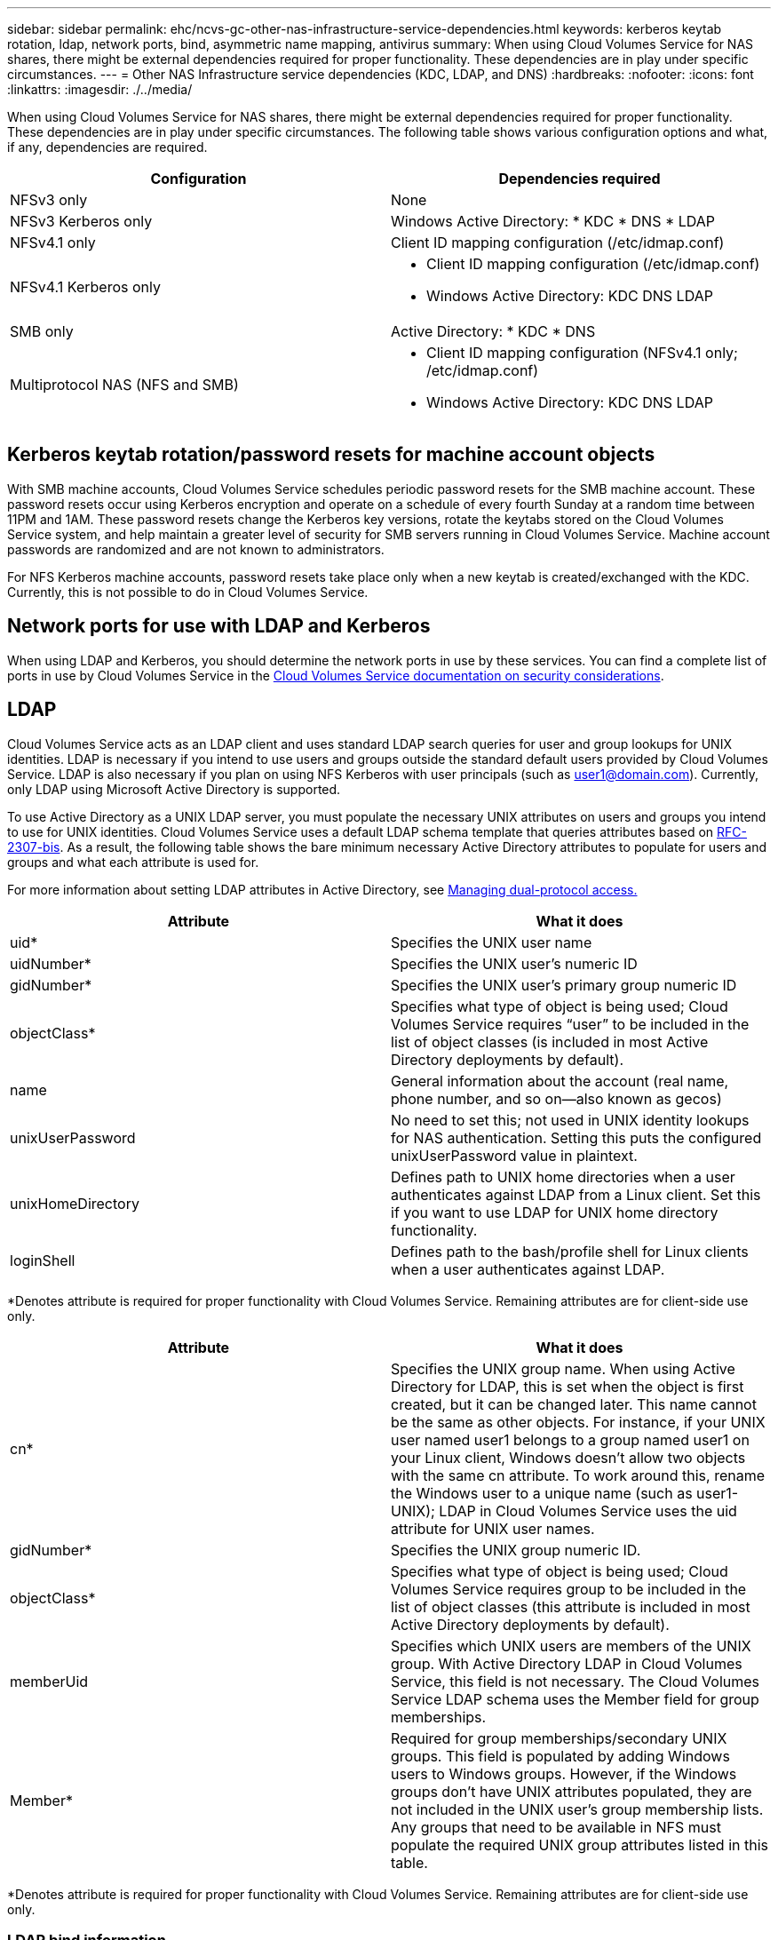 ---
sidebar: sidebar
permalink: ehc/ncvs-gc-other-nas-infrastructure-service-dependencies.html
keywords: kerberos keytab rotation, ldap, network ports, bind, asymmetric name mapping, antivirus
summary: When using Cloud Volumes Service for NAS shares, there might be external dependencies required for proper functionality. These dependencies are in play under specific circumstances.
---
= Other NAS Infrastructure service dependencies (KDC, LDAP, and DNS)
:hardbreaks:
:nofooter:
:icons: font
:linkattrs:
:imagesdir: ./../media/

//
// This file was created with NDAC Version 2.0 (August 17, 2020)
//
// 2022-05-09 14:20:41.082358
//

[.lead]
When using Cloud Volumes Service for NAS shares, there might be external dependencies required for proper functionality. These dependencies are in play under specific circumstances. The following table shows various configuration options and what, if any, dependencies are required.

|===
|Configuration |Dependencies required

|NFSv3 only
|None
|NFSv3 Kerberos only
|Windows Active Directory:
* KDC
* DNS
* LDAP
|NFSv4.1 only
|Client ID mapping configuration (/etc/idmap.conf)
|NFSv4.1 Kerberos only
a|* Client ID mapping configuration (/etc/idmap.conf)
* Windows Active Directory:
KDC
DNS
LDAP
|SMB only
|Active Directory:
* KDC
* DNS
|Multiprotocol NAS (NFS and SMB)
a|* Client ID mapping configuration (NFSv4.1 only; /etc/idmap.conf)
* Windows Active Directory:
KDC
DNS
LDAP
|===

== Kerberos keytab rotation/password resets for machine account objects

With SMB machine accounts, Cloud Volumes Service schedules periodic password resets for the SMB machine account. These password resets occur using Kerberos encryption and operate on a schedule of every fourth Sunday at a random time between 11PM and 1AM. These password resets change the Kerberos key versions, rotate the keytabs stored on the Cloud Volumes Service system, and help maintain a greater level of security for SMB servers running in Cloud Volumes Service. Machine account passwords are randomized and are not known to administrators.

For NFS Kerberos machine accounts, password resets take place only when a new keytab is created/exchanged with the KDC. Currently, this is not possible to do in Cloud Volumes Service.

== Network ports for use with LDAP and Kerberos

When using LDAP and Kerberos, you should determine the network ports in use by these services. You can find a complete list of ports in use by Cloud Volumes Service in the https://cloud.google.com/architecture/partners/netapp-cloud-volumes/security-considerations?hl=en_US[Cloud Volumes Service documentation on security considerations^].

== LDAP

Cloud Volumes Service acts as an LDAP client and uses standard LDAP search queries for user and group lookups for UNIX identities. LDAP is necessary if you intend to use users and groups outside the standard default users provided by Cloud Volumes Service. LDAP is also necessary if you plan on using NFS Kerberos with user principals (such as user1@domain.com). Currently, only LDAP using Microsoft Active Directory is supported.

To use Active Directory as a UNIX LDAP server, you must populate the necessary UNIX attributes on users and groups you intend to use for UNIX identities. Cloud Volumes Service uses a default LDAP schema template that queries attributes based on https://tools.ietf.org/id/draft-howard-rfc2307bis-01.txt[RFC-2307-bis^]. As a result, the following table shows the bare minimum necessary Active Directory attributes to populate for users and groups and what each attribute is used for.

For more information about setting LDAP attributes in Active Directory, see https://cloud.google.com/architecture/partners/netapp-cloud-volumes/managing-dual-protocol-access[Managing dual-protocol access.^]

|===
|Attribute |What it does

|uid*
|Specifies the UNIX user name
|uidNumber*
|Specifies the UNIX user’s numeric ID
|gidNumber*
|Specifies the UNIX user’s primary group numeric ID
|objectClass*
|Specifies what type of object is being used; Cloud Volumes Service requires “user” to be included in the list of object classes (is included in most Active Directory deployments by default).
|name
|General information about the account (real name, phone number, and so on—also known as gecos)
|unixUserPassword
|No need to set this; not used in UNIX identity lookups for NAS authentication. Setting this puts the configured unixUserPassword value in plaintext.
|unixHomeDirectory
|Defines path to UNIX home directories when a user authenticates against LDAP from a Linux client. Set this if you want to use LDAP for UNIX home directory functionality.
|loginShell
|Defines path to the bash/profile shell for Linux clients when a user authenticates against LDAP.
|===

*Denotes attribute is required for proper functionality with Cloud Volumes Service. Remaining attributes are for client-side use only.

|===
|Attribute |What it does

|cn*
|Specifies the UNIX group name. When using Active Directory for LDAP, this is set when the object is first created, but it can be changed later. This name cannot be the same as other objects. For instance, if your UNIX user named user1 belongs to a group named user1 on your Linux client, Windows doesn’t allow two objects with the same cn attribute. To work around this, rename the Windows user to a unique name (such as user1-UNIX); LDAP in Cloud Volumes Service uses the uid attribute for UNIX user names.
|gidNumber*
|Specifies the UNIX group numeric ID.
|objectClass*
|Specifies what type of object is being used; Cloud Volumes Service requires group to be included in the list of object classes (this attribute is included in most Active Directory deployments by default).
|memberUid
|Specifies which UNIX users are members of the UNIX group. With Active Directory LDAP in Cloud Volumes Service, this field is not necessary. The Cloud Volumes Service LDAP schema uses the Member field for group memberships.
|Member*
|Required for group memberships/secondary UNIX groups. This field is populated by adding Windows users to Windows groups. However, if the Windows groups don’t have UNIX attributes populated, they are not included in the UNIX user’s group membership lists. Any groups that need to be available in NFS must populate the required UNIX group attributes listed in this table.
|===

*Denotes attribute is required for proper functionality with Cloud Volumes Service. Remaining attributes are for client-side use only.

=== LDAP bind information

To query users in LDAP, Cloud Volumes Service must bind (login) to the LDAP service. This login has read-only permissions and is used to query LDAP UNIX attributes for directory lookups. Currently, LDAP binds are possible only by using an SMB machine account.

You can only enable LDAP for `CVS-Performance` instances and use it for NFSv3, NFSv4.1, or dual-protocol volumes. An Active Directory connection must be established in the same region as the Cloud Volumes Service volume for successful deployment of the LDAP-enabled volume.

When LDAP is enabled, the following occurs in specific scenarios.

* If only NFSv3 or NFSv4.1 is used for the Cloud Volumes Service project, then a new machine account is created in the Active Directory domain controller, and the LDAP client in Cloud Volumes Service binds to Active Directory by using the machine account credentials. No SMB shares are created for the NFS volume and default hidden administrative shares (see the section link:ncvs-gc-smb.html#default-hidden-shares[“Default hidden shares”]) have share ACLs removed.
* If dual-protocol volumes are used for the Cloud Volumes Service project, then only the single machine account created for SMB access is used to bind the LDAP client in Cloud Volumes Service to Active Directory. No additional machine accounts are created.
* If dedicated SMB volumes are created separately (either before or after NFS volumes with LDAP are enabled), then the machine account for LDAP binds is shared with the SMB machine account.
* If NFS Kerberos is also enabled, two machine accounts are created—one for SMB shares and/or LDAP binds and one for NFS Kerberos authentication.

[[ldap-queries]]
=== LDAP queries

Although LDAP binds are encrypted, LDAP queries are passed over the wire in plaintext by using the common LDAP port 389. This well-known port cannot currently be changed in Cloud Volumes Service. As a result, someone with access to packet sniffing in the network can see user and group names, numeric IDs, and group memberships.

However, Google Cloud VMs cannot sniff other VM’s unicast traffic. Only VMs actively participating in LDAP traffic (that is, being able to bind) can see traffic from the LDAP server. For more information about packet sniffing in Cloud Volumes Service, see the section link:ncvs-gc-cloud-volumes-service-architecture.html#packet-sniffing[“Packet sniffing/trace considerations.”]

=== LDAP client configuration defaults

When LDAP is enabled in a Cloud Volumes Service instance, an LDAP client configuration is created with specific configuration details by default. In some cases, options either do not apply to Cloud Volumes Service (not supported) or are not configurable.

|===
|LDAP client option |What it does |Default value |Can change?

|LDAP Server List
|Sets LDAP server names or IP addresses to use for queries. This is not used for Cloud Volumes Service. Instead, Active Directory Domain is used to define LDAP servers.
|Not set
|No
|Active Directory Domain
|Sets the Active Directory Domain to use for LDAP queries. Cloud Volumes Service leverages SRV records for LDAP in DNS to find LDAP servers in the domain.
|Set to the Active Directory domain specified in the Active Directory connection.
|No
|Preferred Active Directory Servers
|Sets the preferred Active Directory servers to use for LDAP. Not supported by Cloud Volumes Service. Instead, use Active Directory sites to control LDAP server selection.
|Not set.
|No
|Bind using SMB Server Credentials
|Binds to LDAP by using the SMB machine account. Currently, the only supported LDAP bind method in Cloud Volumes Service.
|True
|No
|Schema Template
|The schema template used for LDAP queries.
|MS-AD-BIS
|No
|LDAP Server Port
|The port number used for LDAP queries. Cloud Volumes Service currently uses only the standard LDAP port 389. LDAPS/port 636 is not currently supported.
|389
|No
|Is LDAPS Enabled
|Controls whether LDAP over Secure Sockets Layer (SSL) is used for queries and binds. Currently not supported by Cloud Volumes Service.
|False
|No
|Query Timeout (sec)
|Timeout for queries. If queries take longer than the specified value, queries fail.
|3
|No
|Minimum Bind Authentication Level
|The minimum supported bind level. Because Cloud Volumes Service uses machine accounts for LDAP binds and Active Directory does not support anonymous binds by default, this option does not come into play for security.
|Anonymous
|No
|Bind DN
|The user/distinguished name (DN) used for binds when simple bind is used. Cloud Volumes Service uses machine accounts for LDAP binds and does not currently support simple bind authentication.
|Not set
|No
|Base DN
|The base DN used for LDAP searches.
|The Windows domain use for the Active Directory connection, in DN format (that is, DC=domain, DC=local).
|No
|Base search scope
|The search scope for base DN searches. Values can include base, onelevel, or subtree. Cloud Volumes Service only supports subtree searches.
|Subtree
|No
|User DN
|Defines the DN where user searches start for LDAP queries. Currently not supported for Cloud Volumes Service, so all user searches start at the base DN.
|Not set
|No
|User search scope
|The search scope for user DN searches. Values can include base, onelevel, or subtree. Cloud Volumes Service does not support setting the user search scope.
|Subtree
|No
|Group DN
|Defines the DN where group searches start for LDAP queries. Currently not supported for Cloud Volumes Service, so all group searches start at the base DN.
|Not set
|No
|Group search scope
|The search scope for group DN searches. Values can include base, onelevel, or subtree. Cloud Volumes Service does not support setting the group search scope.
|Subtree
|No
|Netgroup DN
|Defines the DN where netgroup searches start for LDAP queries. Currently not supported for Cloud Volumes Service, so all netgroup searches start at the base DN.
|Not set
|No
|Netgroup search scope
|The search scope for netgroup DN searches. Values can include base, onelevel, or subtree. Cloud Volumes Service does not support setting the netgroup search scope.
|Subtree
|No
|Use start_tls over LDAP
|Leverages Start TLS for certificate based LDAP connections over port 389. Currently not supported by Cloud Volumes Service.
|False
|No
|Enable netgroup-by-host lookup
|Enables netgroup lookups by hostname rather than expanding netgroups to list all members. Currently not supported by Cloud Volumes Service.
|False
|No
|Netgroup-by-host DN
|Defines the DN where netgroup-by-host searches start for LDAP queries. Netgroup-by-host is currently not supported for Cloud Volumes Service.
|Not set
|No
|Netgroup-by-host search scope
|The search scope for netgroup-by-host DN searches. Values can include base, onelevel or subtree. Netgroup-by-host is currently not supported for Cloud Volumes Service.
|Subtree
|No
|Client session security
|Defines what level of session security is used by LDAP (sign, seal, or none). LDAP signing is supported by CVS-Performance, if requested by Active Directory. CVS-SW does not support LDAP signing. For both service types, sealing is currently not supported.
|None
|No
|LDAP referral chasing
|When using multiple LDAP servers, referral chasing allows the client to refer to other LDAP servers in the list when an entry is not found in the first server. This is currently not supported by Cloud Volumes Service.
|False
|No
|Group membership filter
|Provides a custom LDAP search filter to be used when looking up group membership from an LDAP server. Not currently supported with Cloud Volumes Service.
|Not set
|No
|===

[[using-ldap-for-asymmetric-name-mapping]]
=== Using LDAP for asymmetric name mapping

Cloud Volumes Service, by default, maps Windows users and UNIX users with identical usernames bidirectionally without special configuration. As long as Cloud Volumes Service can find a valid UNIX user (with LDAP), then 1:1 name mapping occurs. For instance, if Windows user `johnsmith` is used, then, if Cloud Volumes Service can find a UNIX user named `johnsmith` in LDAP, name mapping succeeds for that user, all files/folders created by `johnsmith` show the correct user ownership, and all ACLs affecting `johnsmith` are honored regardless of the NAS protocol in use. This is known as symmetric name mapping.

Asymmetric name mapping is when the Windows user and UNIX user identity don’t match. For instance, if Windows user `johnsmith` has a UNIX identity of `jsmith`, Cloud Volumes Service needs a way to be told about the variation. Because Cloud Volumes Service currently doesn’t support creation of static name mapping rules, LDAP must be used to look up the identity of the users for both Windows and UNIX identities to ensure proper ownership of files and folders and expected permissions.

By default, Cloud Volumes Service includes `LDAP` in the ns-switch of the instance for the name map database, so that to provide name mapping functionality by using LDAP for asymmetric names, you only need to modify some of the user/group attributes to reflect what Cloud Volumes Service looks for.

The following table shows what attributes must be populated in LDAP for asymmetric name mapping functionality. In most cases, Active Directory is already configured to do this.

|===
|Cloud Volumes Service attribute |What it does |Value used by Cloud Volumes Service for name mapping

|Windows to UNIX objectClass
|Specifies the type of object being used. (That is, user, group, posixAccount, and so on)
|Must include user (can contain multiple other values, if desired.)
|Windows to UNIX attribute
| that defines the Windows username at creation. Cloud Volumes Service uses this for Windows to UNIX lookups.
|No change needed here; sAMAccountName is the same as the Windows login name.
|UID
|Defines the UNIX username.
|Desired UNIX username.
|===

Cloud Volumes Service currently does not use domain prefixes in LDAP lookups, so multiple domain LDAP environments do not function properly with LDAP namemap lookups.

The following example shows a user with the Windows name `asymmetric`, the UNIX name `unix-user`, and the behavior it follows when writing files from both SMB and NFS.

The following figure shows how LDAP attributes look from the Windows server.

image:ncvs-gc-image20.png[]

From an NFS client, you can query the UNIX name but not the Windows name:

....
# id unix-user
uid=1207(unix-user) gid=1220(sharedgroup) groups=1220(sharedgroup)
# id asymmetric
id: asymmetric: no such user
....

When a file is written from NFS as `unix-user`, the following is the result from the NFS client:

....
sh-4.2$ pwd
/mnt/home/ntfssh-4.2$ touch unix-user-file
sh-4.2$ ls -la | grep unix-user
-rwx------  1 unix-user sharedgroup     0 Feb 28 12:37 unix-user-nfs
sh-4.2$ id
uid=1207(unix-user) gid=1220(sharedgroup) groups=1220(sharedgroup)
....

From a Windows client, you can see that the owner of the file is set to the proper Windows user:

....
PS C:\ > Get-Acl \\demo\home\ntfs\unix-user-nfs | select Owner
Owner
-----
NTAP\asymmetric
....

Conversely, files created by the Windows user `asymmetric` from an SMB client show the proper UNIX owner, as shown in the following text.

SMB:

....
PS Z:\ntfs> echo TEXT > asymmetric-user-smb.txt
....

NFS:

....
sh-4.2$ ls -la | grep asymmetric-user-smb.txt
-rwx------  1 unix-user         sharedgroup   14 Feb 28 12:43 asymmetric-user-smb.txt
sh-4.2$ cat asymmetric-user-smb.txt
TEXT
....

[[ldap-channel-binding]]
=== LDAP channel binding

Because of a vulnerability with Windows Active Directory domain controllers, https://msrc.microsoft.com/update-guide/vulnerability/ADV190023[Microsoft Security Advisory ADV190023^] changes how DCs allow LDAP binds.

The impact for Cloud Volumes Service is the same as for any LDAP client. Cloud Volumes Service does not currently support channel binding. Because Cloud Volumes Service supports LDAP signing by default through negotiation, LDAP channel binding should not be an issue. If you do have issues binding to LDAP with channel binding enabled, follow the remediation steps in ADV190023 to allow LDAP binds from Cloud Volumes Service to succeed.

[[dns]]
== DNS

Active Directory and Kerberos both have dependencies on DNS for host name to IP/IP to host name resolution. DNS requires port 53 to be open. Cloud Volumes Service does not make any modifications to DNS records, nor does it currently support the use of https://support.google.com/domains/answer/6147083?hl=en[dynamic DNS^] on network interfaces.

You can configure Active Directory DNS to restrict which servers can update DNS records. For more information, see https://docs.microsoft.com/en-us/learn/modules/secure-windows-server-domain-name-system/[Secure Windows DNS^].

Note that resources within a Google project default to using Google Cloud DNS, which isn’t connected with Active Directory DNS. Clients using Cloud DNS cannot resolve UNC paths returned by Cloud Volumes Service. Windows clients joined to the Active Directory domain are configured to use Active Directory DNS and can resolve such UNC paths.

To join a client to Active Directory, you must configure its DNS configuration to use Active Directory DNS. Optionally, you can configure Cloud DNS to forward requests to Active Directory DNS. See https://cloud.google.com/architecture/partners/netapp-cloud-volumes/faqs-netapp[Why can't my client resolve the SMB NetBIOS name? ^]for more information.

[NOTE]
Cloud Volumes Service does not currently support DNSSEC and DNS queries are performed in plaintext.

== File access auditing

Currently not supported for Cloud Volumes Service.

== Antivirus protection

You must perform antivirus scanning in Cloud Volumes Service at the client to a NAS share. There is currently no native antivirus integration with Cloud Volumes Service.
